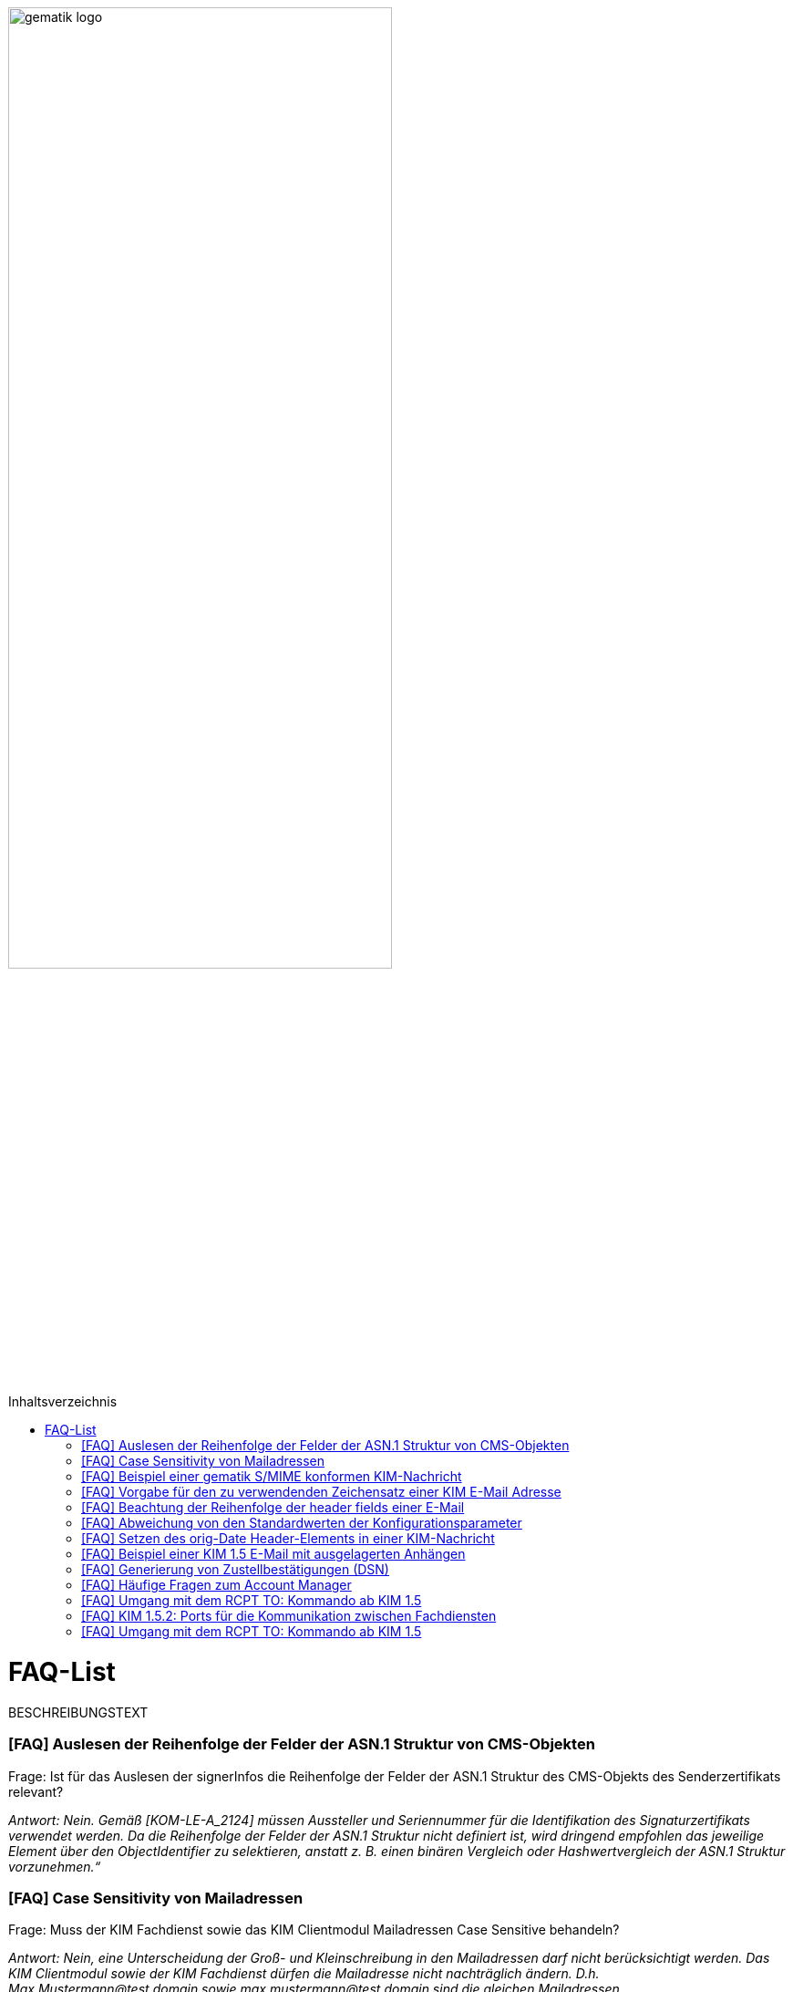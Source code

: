 ifdef::env-github[]
:tip-caption: :bulb:
:note-caption: :information_source:
:important-caption: :heavy_exclamation_mark:
:caution-caption: :fire:
:warning-caption: :warning:
endif::[]

:imagesdir: ../images
:toc: macro
:toc-title: Inhaltsverzeichnis

image:gematik_logo.svg[width=70%]

toc::[]

= FAQ-List
BESCHREIBUNGSTEXT

=== [FAQ] Auslesen der Reihenfolge der Felder der ASN.1 Struktur von CMS-Objekten

Frage: Ist für das Auslesen der signerInfos die Reihenfolge der Felder der ASN.1 Struktur des CMS-Objekts des Senderzertifikats relevant?

_Antwort: Nein. Gemäß [KOM-LE-A_2124] müssen Aussteller und Seriennummer für die Identifikation des Signaturzertifikats verwendet werden. Da die Reihenfolge der Felder der ASN.1 Struktur nicht definiert ist, wird dringend empfohlen das jeweilige Element über den ObjectIdentifier zu selektieren, anstatt z. B. einen binären Vergleich oder Hashwertvergleich der ASN.1 Struktur vorzunehmen.“_

=== [FAQ] Case Sensitivity von Mailadressen

Frage: Muss der KIM Fachdienst sowie das KIM Clientmodul Mailadressen Case Sensitive behandeln?

_Antwort: Nein, eine Unterscheidung der Groß- und Kleinschreibung in den Mailadressen darf nicht berücksichtigt werden. Das KIM Clientmodul sowie der KIM Fachdienst dürfen die Mailadresse nicht nachträglich ändern. D.h. Max.Mustermann@test.domain sowie max.mustermann@test.domain sind die gleichen Mailadressen._

=== [FAQ] Beispiel einer gematik S/MIME konformen KIM-Nachricht

Frage: Wie sieht eine KIM konforme SMIME Nachricht aus?

_Antwort: Das S/MIME-Profil einer KIM Nachricht ist in [gemSMIME] definiert. Unter dem folgenden Link hat die gematik entsprechende KIM Beispielnachrichten bereitgestellt:
https://github.com/gematik/api-kim/raw/master/samples/SMIME-Profil.zip_

=== [FAQ] Vorgabe für den zu verwendenden Zeichensatz einer KIM E-Mail Adresse

Frage: Gibt es eine Vorgabe für den zu verwendenden Zeichenssatz einer Mailadresse?

_Antwort: In der Mailadresse dürfen keine Umlaute sowie Steuerzeichen verwendet werden.
Die Groß- und Kleinschreibung einer Mailadresse wird nicht beachtet._

_Für den Localpart ist folgender Zeichensatz zu verwenden:_

    * `(A-Z, a-z, 0-9)` sowie (Punkt, Bindestrich und Unterstrich),
    * es wird nicht zwischen der Groß- und Kleinschreibung unterschieden,
    * die maximale Länge des Localparts darf 64 Zeichen nicht überschreiten.

_Für die Subdomain ist folgender Zeichensatz zu verwenden:_

    * `(a-z, 0-9)` sowie (Punkt und Bindestrich),
    * es wird nicht zwischen der Groß- und Kleinschreibung unterschieden,
    * die Gesamtlänge des Domainparts darf maximal 189 Zeichen betragen,
    * der Domainpart endet mit der Zeichenkette `".kim.telematik"` (Produktivumgebung).
    
=== [FAQ] Beachtung der Reihenfolge der header fields einer E-Mail

Frage: Gibt es eine Vorgabe in welcher Reihenfolge die header fields einer E-Mail zu setzen sind?

_Antwort: Nein, gemäß RFC [822] und [2045] ist die Reihenfolge der header fields einer E-Mail nicht festgelegt._

=== [FAQ] Abweichung von den Standardwerten der Konfigurationsparameter

Frage: Darf von den in [gemSpec_CM_KOMLE#KOM-LE_2184] geforderten Standardwerten abgewichen werden?

_Antwort: Die aufgeführten Werte sind Empfehlungen der gematik. Die Parameter können mit selbst definierten Werten überschrieben werden._

=== [FAQ] Setzen des orig-Date Header-Elements in einer KIM-Nachricht

Frage: In welchem Format soll das date-time für das orig-date Header-Element in einer KIM-Nachricht gesetzt werden?

_Antwort: In [RFC 5322] ist definiert, wie das date-time für das orig-date Header-Element einer E-Mail-Nachricht zu verwenden ist. Gemäß des RFC ist folgende Struktur zu verwenden: Wochentag, das numerische Datum, die ersten drei Buchstaben des Monats, das Jahr, die Uhrzeit und die Zeitzone._

_Bei der Übernahme des Header-Elements orig-date aus der inneren Nachricht in das Header-Element orig-date der äußeren Nachricht ist dieses unverändert zu übernehmen. Beide Inhalte müssen, von der Formatierung her, identisch sein und dürfen nicht verändert werden._

=== [FAQ] Beispiel einer KIM 1.5 E-Mail mit ausgelagerten Anhängen

Frage: Kann die gematik ein Beispiel einer KIM 1.5 E-Mail mit mehreren ausgelagerten Anhängen bereitstellen?

_Antwort: Unter dem folgenden Link stellt die gematik ein Beispiel zur Auslagerung einer KIM 1.5 E-Mail mit mehreren Anhängen zur Verfügung:
https://github.com/gematik/api-kim/blob/main/docs/Email_Verarbeitung.adoc_
Hinweis: Es wird in diesem Fall immer die komplette E-Mail, inklusive aller Anhänge, verschlüsselt und anschließend auf den KAS ausgelagert.

=== [FAQ] Generierung von Zustellbestätigungen (DSN)

Frage: Welche Informationen muss eine Zustellbestätigung enthalten?

_Antwort: Eine durch den Sender einer Nachricht angeforderte Zustellbestätigung muss die folgenden Informationen gemäß [KOM-LE-A_2147] enthalten:_

* alle Empfänger der Original-Nachricht die dem Ziel-Mail-Server zugeordnet sind
Die Empfänger der Original-Nachricht werden im Teil „message/delivery-status“ der DSN als „Final-Recipient“ eingefügt.

* Empfangszeitpunkt der originalen Nachricht beim Ziel-Mail-Server (t2)
Der Empfangszeitunkt (t2) wird im Header Feld [Arrival-Date] im Part Content-Type: message/delivery-status der DSN eingetragen.

* Message-ID der äußeren Nachricht
Die Message-ID der äußeren Nachricht, die der Message-ID der inneren Nachricht entspricht, wird im Header Feld [In-Reply-To] als Bestandteil des Headers der DSN aufgenommen.

HINWEIS: Der Mail Server darf bei der Erzeugung der DSN ausschließlich die Option HDRS verwenden.

[BILD!!!!!!]

Der Versandzeitpunkt (t1) entspricht dem Feld [Date] im Header in der Original-Mail.

Der Empfangszeitpunkt entspricht dem Feld Arrival Date (t2) in der DSN

Der eigentliche Versand der DSN erfolgt zum Zeitpunkt t3 und ist ein Header Feld [Date] der gesamten DSN

=== [FAQ] Häufige Fragen zum Account Manager

Frage: Wie verhält sich der Account Manager wenn beim Aufruf der Operation updateOutOfOffice das Attribut “active” nicht vorhanden ist?

_Antwort: Wenn im Aufruf der Operation updateOutOfOffice das Attribut “active” nicht vorhanden ist, wird es im Account Manager auf “false” gesetzt._

Frage: Wie antwortet der Account Manager, wenn innerhalb der Gültigkeit eines OTP ein weiteres Mal getOTP aufgerufen wird?

_Antwort: Der Account Manager generiert ein neues OTP - mit neuer Gültigkeitsdauer - und gibt es zurück. Alte OTPs werden damit ungültig._

Frage: Müssen immer alle Parameter in der Operation updateOutOfOffice gesetzt sein?

_Antwort:_

   * Initialer Aufruf für den Account: Alle Parameter müssen gesetzt sein.
   * Weitere Updates: 
   
   1) active=false: Es reicht, wenn der Parameter active auf false gesetzt wird. Die anderen Parameter sollen in der Datenbank erhalten bleiben, falls sie nicht angegeben werden. Angegebene Parameter werden vom Account Manager übernommen.
   2) active=true: Alle Parameter müssen angegeben werden (startDate und endDate müssen sinnvolle Werte haben). Wenn z. B. die alte "message" erhalten bleiben soll, dann kann der Client zuerst den Eintrag lesen (getOutOfOffice), dem Nutzer diese zum editieren anbieten und dann die angepassten Werte wieder über die Operation updateOutOfOffice im Account Manager aktualisieren. 
   
Frage: Was gibt der Account Manager zurück, wenn die Operation getOutOfOffice aufgerufen wird, obwohl noch keine OutOfOffice message (mit updateOutOfOffice) eingerichtet wurde?

_Antwort: Wenn noch keine OutOfOffice message (mit updateOutOfOffice) eingerichtet wurde, soll active=false ohne die anderen Werte zurückgegeben werden._

Frage: Wird mit den Operationen registerAccount und setAccount das Feld “regStat” explizit zum Setzen des Status genutzt oder wird wie bei der Operation register generell "registered" eingetragen?

_Antwort: Das Feld regStat ist readonly, kann also nicht durch den Client gesetzt werden. Hierbei handelt es sich um ein Textfeld, welches für die Information des KIM Anbieters an seinen Kunden vorgesehen ist. Es kann nur über den Aufruf der Operation getAccount gelesen werden. Für die Implementierung kann das Attribut bei der Operation registerAccount durch den KIM Server z. B. auf "registered" gesetzt werden._

Frage: Wie wird der Parameter referenceID in den Operationen registerAccount und setAccount genutzt?

_Antwort: Bei Aufruf der Operation registerAccount gibt es noch keinen username. Statt username wird die referenceID verwendet. Hierbei handelt es sich um einen temporärern username, welcher nur für das registrieren vorgesehen ist. Je nach Anbieter kann das die Vertragsnummer, ein temporäres Token oder schon der spätere username sein. Bei Aufruf der Operation registerAccount muss deshalb die referenceID immer gesetzt sein. Bei Aufruf der Operation "registerAccount" erfolgt die Authentifizierung über die referenceID und das iniPassword (z. B. referenceID=123456, iniPassword=abc$123). Weiterhin wird bei Aufruf der Operation "registerAccount" der Parameter username (z. B. username=K.Mueller@abc.telematik) übergeben, aber nicht zur Authentisierung genutzt. Der Server prüft ob gemäß dem Beispiel "K.Mueller@abc.telematik" noch frei ist und den Regeln entspricht. Bei der nächsten Operation wird zum Authentifizieren username=K.Mueller@abc.telematik und Passwort=abc$123 genutzt. Der Parameter referenceID wird nur bei Aufruf der Operation "registerAccount" genutzt._

=== [FAQ] Umgang mit dem RCPT TO: Kommando ab KIM 1.5

Frage: Wie muss sich das Clientmodul ab KIM 1.5 verhalten, wenn es ein RCPT TO:<recipient-address> Kommando von einem Clientsystem erhält.

_Antwort: Ab KIM 1.5 muss das Clientmodul bei Erhalt des RCPT TO: Kommandos vom Clientsystem den Eingang des Kommandos mit einem OK bestätigen. Daraufhin empfängt das Clientmodul im DATA Kommando die KIM-Nachricht und kann dann die Prüfung auf die für den Versand notwendige KIM-Version auf der Empfängerseite durchführen. Nicht für den Empfang geeignete Empfänger müssen gemäß der Anforderung [A_19356] aus der Empfängerliste entfernt werden. Erst danach wird das RCPT TO Kommando an den Fachdienst übermittelt. Wird durch den Fachdienst nach dem Empfangen des RCPT TO Kommandos ein Fehler festgestellt, muss das Clientmodul den Absender via DSN über den Fehlerfall informieren._

=== [FAQ] KIM 1.5.2: Ports für die Kommunikation zwischen Fachdiensten

Frage: Bedeutet der Wegfall der Afo KOM-LE-A_2142 (in KIM 1.5.2), dass für die Kommunikation zwischen Fachdiensten zukünftig ein Service Lookup erfolgen soll und dieser das Standard Verfahren von SMTPS mittels MX-Lookup und Port 465 ersetzt? Oder gilt der Service Lookup nur für das Clientmodul?

_Antwort: Zumindest die Auflösung per MX Lookup und damit Port 465 zwischen den Fachdienstbetreibern ist sicherzustellen und die Erreichbarkeit des Fachdienstes für diesen Port zu gewährleisten. Es bleibt allerdings dem jeweiligen Anbieter überlassen zusätzlich für diese Kommunikationswege DNS Service Lookup zu etablieren._


=== [FAQ] Umgang mit dem RCPT TO: Kommando ab KIM 1.5

Frage: Wieso gibt es in der Tabelle “Tab_Fehlertext_Entschl”  für das Header-Element `X-KIM-DecryptionResult` keine ID für ein Positiv-Ergebnis.

_Antwort: Als ID kann hier `X-KIM-DecryptionResult = 00` mit dem folgenden Text im Vermerk verwendet werden: „Die Nachricht wurde entschlüsselt."_

Frage: Können auch Herstellerspezifische Fehlercodes in den Header-Elementen X-KIM-DecryptionResult und X-KIM-IntegrityCheckResult verwendet werden?

_Antwort: Es können auch weitere Fehlercodes (Herstellerspezifische) verwendet werden. Hierfür muss die ID mit einem Großen „X“ beginnen (z. B. `X-KIM-DecryptionResult = X99`)._

Frage: Können auch mehrere Ergebnisse mit den Header-Elementen `X-KIM-DecryptionResult` und `X-KIM-IntegrityCheckResult` abgebildet werden?

_Antwort: Gemäß RFC 5322 ist eine wiederholte Verwendung eines Header-Elements zulässig. Dies erfolgt sowohl als Vermerk als auch durch eine wiederholte Verwendung des Header-Elements._

_Beispiel:_
* `X-KIM-IntegrityCheckResult: 06`
* `X-KIM-IntegrityCheckResult: 08`
